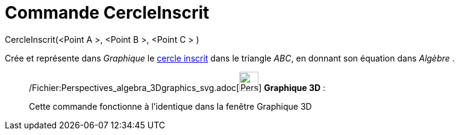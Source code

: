 = Commande CercleInscrit
:page-en: commands/Incircle_Command
ifdef::env-github[:imagesdir: /fr/modules/ROOT/assets/images]

CercleInscrit(<Point A >, <Point B >, <Point C > )

Crée et représente dans _Graphique_ le
http://en.wikipedia.org/wiki/fr:Cercles_inscrit_et_exinscrits_d%27un_triangle[cercle inscrit] dans le triangle _ABC_, en
donnant son équation dans _Algèbre_ .

_____________________________________________________________

/Fichier:Perspectives_algebra_3Dgraphics_svg.adoc[image:32px-Perspectives_algebra_3Dgraphics.svg.png[Perspectives
algebra 3Dgraphics.svg,width=32,height=32]] *Graphique 3D* :

Cette commande fonctionne à l'identique dans la fenêtre Graphique 3D
